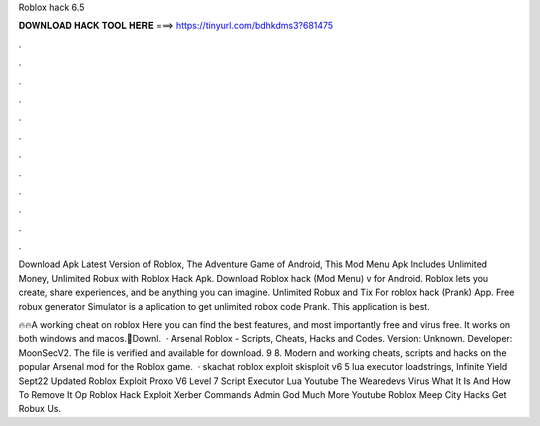 Roblox hack 6.5



𝐃𝐎𝐖𝐍𝐋𝐎𝐀𝐃 𝐇𝐀𝐂𝐊 𝐓𝐎𝐎𝐋 𝐇𝐄𝐑𝐄 ===> https://tinyurl.com/bdhkdms3?681475



.



.



.



.



.



.



.



.



.



.



.



.

Download Apk Latest Version of Roblox, The Adventure Game of Android, This Mod Menu Apk Includes Unlimited Money, Unlimited Robux with Roblox Hack Apk. Download Roblox hack (Mod Menu) v for Android. Roblox lets you create, share experiences, and be anything you can imagine. Unlimited Robux and Tix For roblox hack (Prank) App. Free robux generator Simulator is a aplication to get unlimited robox code Prank. This application is best.

🔥🔥A working cheat on roblox Here you can find the best features, and most importantly free and virus free. It works on both windows and macos.📩Downl.  · Arsenal Roblox - Scripts, Cheats, Hacks and Codes. Version: Unknown. Developer: MoonSecV2. The file is verified and available for download. 9 8. Modern and working cheats, scripts and hacks on the popular Arsenal mod for the Roblox game.  · skachat roblox exploit skisploit v6 5 lua executor loadstrings, Infinite Yield Sept22 Updated Roblox Exploit Proxo V6 Level 7 Script Executor Lua Youtube The Wearedevs Virus What It Is And How To Remove It Op Roblox Hack Exploit Xerber Commands Admin God Much More Youtube Roblox Meep City Hacks Get Robux Us.
